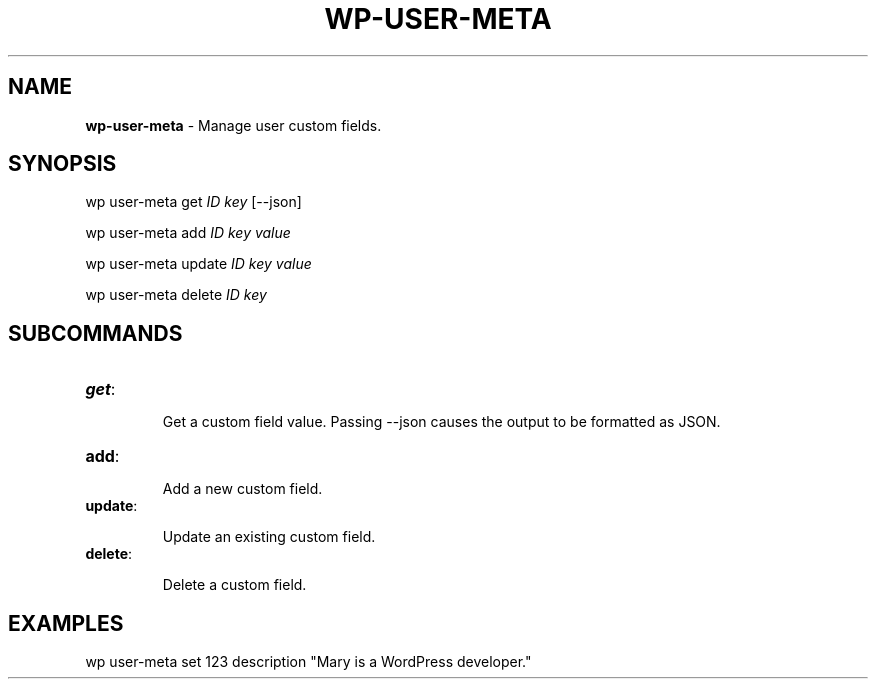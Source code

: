 .\" generated with Ronn/v0.7.3
.\" http://github.com/rtomayko/ronn/tree/0.7.3
.
.TH "WP\-USER\-META" "1" "September 2012" "" "WP-CLI"
.
.SH "NAME"
\fBwp\-user\-meta\fR \- Manage user custom fields\.
.
.SH "SYNOPSIS"
wp user\-meta get \fIID\fR \fIkey\fR [\-\-json]
.
.P
wp user\-meta add \fIID\fR \fIkey\fR \fIvalue\fR
.
.P
wp user\-meta update \fIID\fR \fIkey\fR \fIvalue\fR
.
.P
wp user\-meta delete \fIID\fR \fIkey\fR
.
.SH "SUBCOMMANDS"
.
.TP
\fBget\fR:
.
.IP
Get a custom field value\. Passing \-\-json causes the output to be formatted as JSON\.
.
.TP
\fBadd\fR:
.
.IP
Add a new custom field\.
.
.TP
\fBupdate\fR:
.
.IP
Update an existing custom field\.
.
.TP
\fBdelete\fR:
.
.IP
Delete a custom field\.
.
.SH "EXAMPLES"
.
.nf

wp user\-meta set 123 description "Mary is a WordPress developer\."
.
.fi

